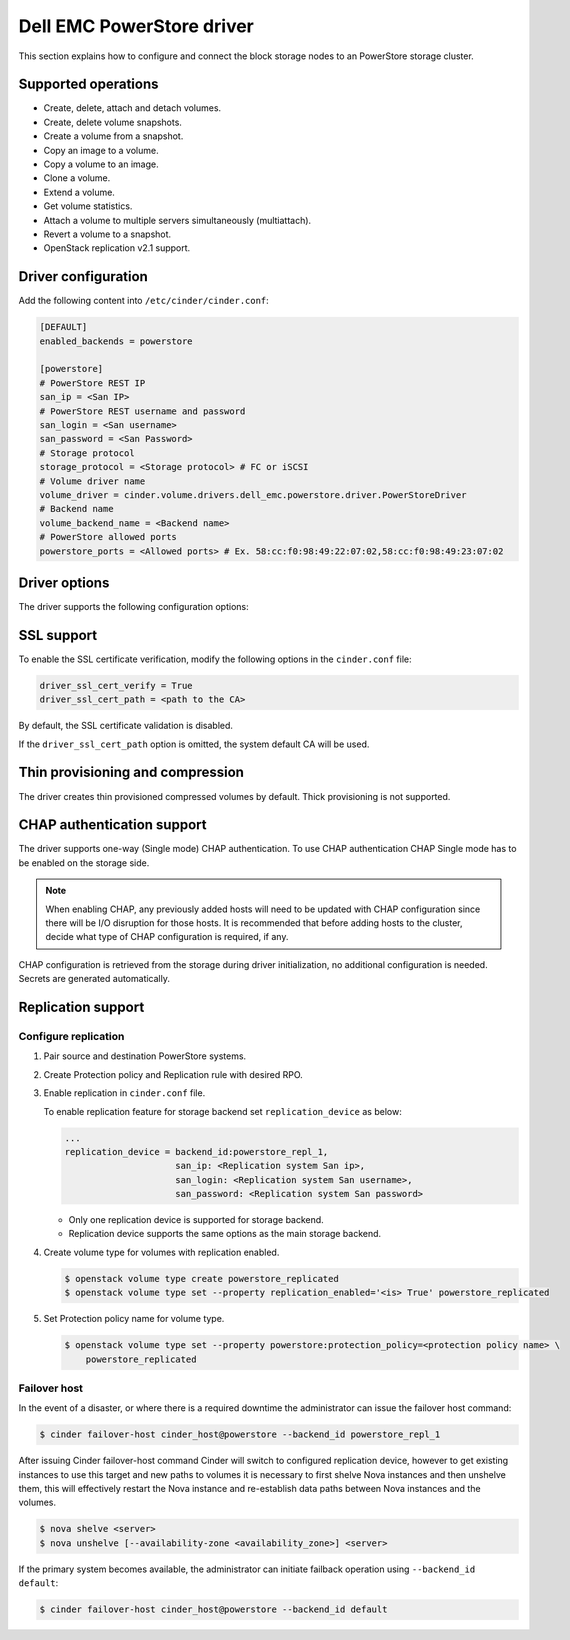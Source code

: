 ==========================
Dell EMC PowerStore driver
==========================

This section explains how to configure and connect the block
storage nodes to an PowerStore storage cluster.

Supported operations
~~~~~~~~~~~~~~~~~~~~

- Create, delete, attach and detach volumes.
- Create, delete volume snapshots.
- Create a volume from a snapshot.
- Copy an image to a volume.
- Copy a volume to an image.
- Clone a volume.
- Extend a volume.
- Get volume statistics.
- Attach a volume to multiple servers simultaneously (multiattach).
- Revert a volume to a snapshot.
- OpenStack replication v2.1 support.

Driver configuration
~~~~~~~~~~~~~~~~~~~~

Add the following content into ``/etc/cinder/cinder.conf``:

.. code-block:: ini

  [DEFAULT]
  enabled_backends = powerstore

  [powerstore]
  # PowerStore REST IP
  san_ip = <San IP>
  # PowerStore REST username and password
  san_login = <San username>
  san_password = <San Password>
  # Storage protocol
  storage_protocol = <Storage protocol> # FC or iSCSI
  # Volume driver name
  volume_driver = cinder.volume.drivers.dell_emc.powerstore.driver.PowerStoreDriver
  # Backend name
  volume_backend_name = <Backend name>
  # PowerStore allowed ports
  powerstore_ports = <Allowed ports> # Ex. 58:cc:f0:98:49:22:07:02,58:cc:f0:98:49:23:07:02

Driver options
~~~~~~~~~~~~~~

The driver supports the following configuration options:

.. config-table::
   :config-target: PowerStore

  cinder.volume.drivers.dell_emc.powerstore.driver

SSL support
~~~~~~~~~~~

To enable the SSL certificate verification, modify the following options in the
``cinder.conf`` file:

.. code-block:: ini

  driver_ssl_cert_verify = True
  driver_ssl_cert_path = <path to the CA>

By default, the SSL certificate validation is disabled.

If the ``driver_ssl_cert_path`` option is omitted, the system default CA will
be used.

Thin provisioning and compression
~~~~~~~~~~~~~~~~~~~~~~~~~~~~~~~~~

The driver creates thin provisioned compressed volumes by default.
Thick provisioning is not supported.

CHAP authentication support
~~~~~~~~~~~~~~~~~~~~~~~~~~~

The driver supports one-way (Single mode) CHAP authentication.
To use CHAP authentication CHAP Single mode has to be enabled on the storage
side.

.. note:: When enabling CHAP, any previously added hosts will need to be updated
          with CHAP configuration since there will be I/O disruption for those hosts.
          It is recommended that before adding hosts to the cluster,
          decide what type of CHAP configuration is required, if any.

CHAP configuration is retrieved from the storage during driver initialization,
no additional configuration is needed.
Secrets are generated automatically.

Replication support
~~~~~~~~~~~~~~~~~~~

Configure replication
^^^^^^^^^^^^^^^^^^^^^

#. Pair source and destination PowerStore systems.

#. Create Protection policy and Replication rule with desired RPO.

#. Enable replication in ``cinder.conf`` file.

   To enable replication feature for storage backend set ``replication_device``
   as below:

   .. code-block:: ini

     ...
     replication_device = backend_id:powerstore_repl_1,
                          san_ip: <Replication system San ip>,
                          san_login: <Replication system San username>,
                          san_password: <Replication system San password>

   * Only one replication device is supported for storage backend.

   * Replication device supports the same options as the main storage backend.

#. Create volume type for volumes with replication enabled.

   .. code-block:: console

     $ openstack volume type create powerstore_replicated
     $ openstack volume type set --property replication_enabled='<is> True' powerstore_replicated

#. Set Protection policy name for volume type.

   .. code-block:: console

     $ openstack volume type set --property powerstore:protection_policy=<protection policy name> \
         powerstore_replicated

Failover host
^^^^^^^^^^^^^

In the event of a disaster, or where there is a required downtime the
administrator can issue the failover host command:

.. code-block:: console

   $ cinder failover-host cinder_host@powerstore --backend_id powerstore_repl_1

After issuing Cinder failover-host command Cinder will switch to configured
replication device, however to get existing instances to use this target and
new paths to volumes it is necessary to first shelve Nova instances and then
unshelve them, this will effectively restart the Nova instance and
re-establish data paths between Nova instances and the volumes.

.. code-block:: console

   $ nova shelve <server>
   $ nova unshelve [--availability-zone <availability_zone>] <server>

If the primary system becomes available, the administrator can initiate
failback operation using ``--backend_id default``:

.. code-block:: console

   $ cinder failover-host cinder_host@powerstore --backend_id default
